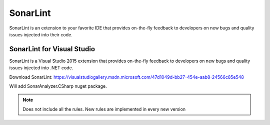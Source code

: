 SonarLint
#########

SonarLint is an extension to your favorite IDE that provides on-the-fly feedback to developers on new bugs and quality issues injected into their code.

SonarLint for Visual Studio
---------------------------

SonarLint is a Visual Studio 2015 extension that provides on-the-fly feedback to developers on new bugs and quality issues injected into .NET code.

Download SonarLint: `https://visualstudiogallery.msdn.microsoft.com/47d1049d-bb27-454e-aab8-24566c85e548 <https://visualstudiogallery.msdn.microsoft.com/47d1049d-bb27-454e-aab8-24566c85e548>`_

Will add SonarAnalyzer.CSharp nuget package. 

.. image:: _static/sonarlint/configure-sonarlint-visual-studio.png

.. image:: _static/sonarlint/sonarlint-visual-studio-configure.png

.. image:: _static/sonarlint/sonarlint-visual-studio-connect.png

.. image:: _static/sonarlint/sonarlint-visual-studio-ruleset.png

.. image:: _static/sonarlint/sonarlint-visual-studio-select-project.png

.. image:: _static/sonarlint/sonarlint-visual-studio-team-explorer.png

.. image:: _static/sonarlint/sonarlint-visual-studio-warnings.png

.. note:: Does not include all the rules. New rules are implemented in every new version